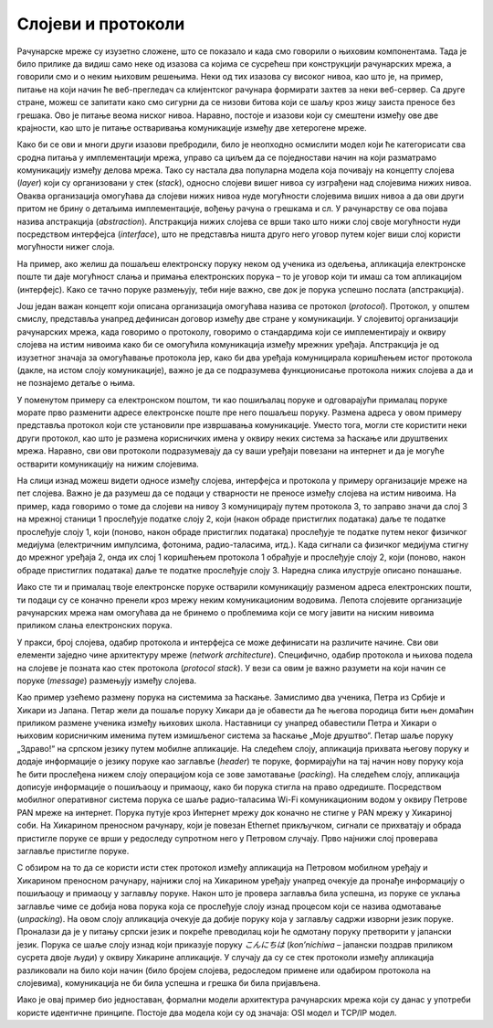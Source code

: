 Слојеви и протоколи
===================

Рачунарске мреже су изузетно сложене, што се показало и када смо говорили о њиховим компонентама. Тада је било прилике да видиш само неке од изазова са којима се сусрећеш при конструкцији рачунарских мрежа, а говорили смо и о неким њиховим решењима. Неки од тих изазова су високог нивоа, као што је, на пример, питање на који начин ће веб-прегледач са клијентског рачунара формирати захтев за неки веб-сервер. Са друге стране, можеш се запитати како смо сигурни да се низови битова који се шаљу кроз жицу заиста преносе без грешака. Ово је питање веома ниског нивоа. Наравно, постоје и изазови који су смештени између ове две крајности, као што је питање остваривања комуникације између две хетерогене мреже. 

Како би се ови и многи други изазови пребродили, било је неопходно осмислити модел који ће категорисати сва сродна питања у имплементацији мрежа, управо са циљем да се поједностави начин на који разматрамо комуникацију између делова мрежа. Тако су настала два популарна модела која почивају на концепту слојева (*layer*) који су организовани у стек (*stack*), односно слојеви вишег нивоа су изграђени над слојевима нижих нивоа. Оваква организација омогућава да слојеви нижих нивоа нуде могућности слојевима виших нивоа а да ови други притом не брину о детаљима имплементације, вођењу рачуна о грешкама и сл. У рачунарству се ова појава назива апстракција (*abstraction*). Апстракција нижих слојева се врши тако што нижи слој своје могућности нуди посредством интерфејса (*interface*), што не представља ништа друго него уговор путем којег виши слој користи могућности нижег слоја. 

На пример, ако желиш да пошаљеш електронску поруку неком од ученика из одељења, апликација електронске поште ти даје могућност слања и примања електронских порука – то је уговор који ти имаш са том апликацијом (интерфејс). Како се тачно поруке размењују, теби није важно, све док је порука успешно послата (апстракција). 

Још један важан концепт који описана организација омогућава назива се протокол (*protocol*). Протокол, у општем смислу, представља унапред дефинисан договор између две стране у комуникацији. У слојевитој организацији рачунарских мрежа, када говоримо о протоколу, говоримо о стандардима који се имплементирају и оквиру слојева на истим нивоима како би се омогућила комуникација између мрежних уређаја. Апстракција је од изузетног значаја за омогућавање протокола јер, како би два уређаја комуницирала коришћењем истог протокола (дакле, на истом слоју комуникације), важно је да се подразумева функционисање протокола нижих слојева а да и не познајемо детаље о њима. 

У поменутом примеру са електронском поштом, ти као пошиљалац поруке и одговарајући прималац поруке морате прво разменити адресе електронске поште пре него пошаљеш поруку. Размена адреса у овом примеру представља протокол који сте установили пре извршавања комуникације. Уместо тога, могли сте користити неки други протокол, као што је размена корисничких имена у оквиру неких система за ћаскање или друштвених мрежа. Наравно, сви ови протоколи подразумевају да су ваши уређаји повезани на интернет и да је могуће остварити комуникацију на нижим слојевима.

.. image:: ../../_images/slika_31a.jpg
    :width: 780
    :align: center

На слици изнад можеш видети односе између слојева, интерфејса и протокола у примеру организације мреже на пет слојева. Важно је да разумеш да се подаци у стварности не преносе између слојева на истим нивоима. На пример, када говоримо о томе да слојеви на нивоу 3 комуницирају путем протокола 3, то заправо значи да слој 3 на мрежној станици 1 прослеђује податке слоју 2, који (након обраде пристиглих података) даље те податке прослеђује слоју 1, који (поново, након обраде пристиглих података) прослеђује те податке путем неког физичког медијума (електричним импулсима, фотонима, радио-таласима, итд.). Када сигнали са физичког медијума стигну до мрежног уређаја 2, онда их слој 1 коришћењем протокола 1 обрађује и прослеђује слоју 2, који (поново, након обраде пристиглих података) даље те податке прослеђује слоју 3. Наредна слика илуструје описано понашање. 

.. image:: ../../_images/slika_31b.jpg
    :width: 780
    :align: center

Иако сте ти и прималац твоје електронске поруке остварили комуникацију разменом адреса електронских пошти, ти подаци су се коначно пренели кроз мрежу неким комуникационим водовима. Лепота слојевите организације рачунарских мрежа нам омогућава да не бринемо о проблемима који се могу јавити на ниским нивоима приликом слања електронских порука.

У пракси, број слојева, одабир протокола и интерфејса се може дефинисати на различите начине. Сви ови елементи заједно чине архитектуру мреже (*network architecture*). Специфично, одабир протокола и њихова подела на слојеве је позната као стек протокола (*protocol stack*). У вези са овим је важно разумети на који начин се поруке (*message*) размењују између слојева. 

Као пример узећемо размену порука на системима за ћаскање. Замислимо два ученика, Петра из Србије и Хикари из Јапана. Петар жели да пошаље поруку Хикари да је обавести да ће његова породица бити њен домаћин приликом размене ученика између њихових школа. Наставници су унапред обавестили Петра и Хикари о њиховим корисничким именима путем измишљеног система за ћаскање „Моје друштво“. Петар шаље поруку „Здраво!“ на српском језику путем мобилне апликације. На следећем слоју, апликација прихвата његову поруку и додаје информације о језику поруке као заглавље (*header*) те поруке, формирајући на тај начин нову поруку која ће бити прослеђена нижем слоју операцијом која се зове замотавање (*packing*). На следећем слоју, апликација дописује информације о пошиљаоцу и примаоцу, како би порука стигла на право одредиште. Посредством мобилног оперативног система порука се шаље радио-таласима Wi-Fi комуникационим водом у оквиру Петрове PAN мреже на интернет. Порука путује кроз Интернет мрежу док коначно не стигне у PAN мрежу у Хикариној соби. На Хикарином преносном рачунару, који је повезан Ethernet прикључком, сигнали се прихватају и обрада пристигле поруке се врши у редоследу супротном него у Петровом случају. Прво најнижи слој проверава заглавље пристигле поруке. 

С обзиром на то да се користи исти стек протокол између апликација на Петровом мобилном уређају и Хикарином преносном рачунару, најнижи слој на Хикарином уређају унапред очекује да пронађе информацију о пошиљаоцу и примаоцу у заглављу поруке. Након што је провера заглавља била успешна, из поруке се уклања заглавље чиме се добија нова порука која се прослеђује слоју изнад процесом који се назива одмотавање (*unpacking*). На овом слоју апликација очекује да добије поруку која у заглављу садржи изворни језик поруке. Проналази да је у питању српски језик и покреће преводилац који ће одмотану поруку претворити у јапански језик. Порука се шаље слоју изнад који приказује поруку `こんにちは` (*kon’nichiwa* – јапански поздрав приликом сусрета двоје људи) у оквиру Хикарине апликације. У случају да су се стек протоколи између апликација разликовали на било који начин (било бројем слојева, редоследом примене или одабиром протокола на слојевима), комуникација не би била успешна и грешка би била пријављена.

.. image:: ../../_images/slika_31c.jpg
    :width: 780
    :align: center

Иако је овај пример био једноставан, формални модели архитектура рачунарских мрежа који су данас у употреби користе идентичне принципе. Постоје два модела који су од значаја: OSI модел и TCP/IP модел.